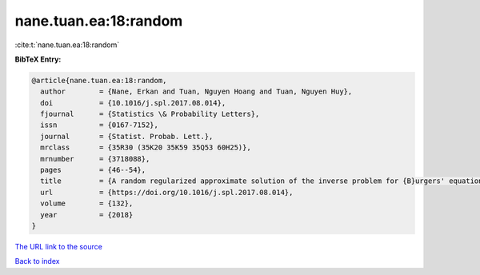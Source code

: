 nane.tuan.ea:18:random
======================

:cite:t:`nane.tuan.ea:18:random`

**BibTeX Entry:**

.. code-block:: bibtex

   @article{nane.tuan.ea:18:random,
     author        = {Nane, Erkan and Tuan, Nguyen Hoang and Tuan, Nguyen Huy},
     doi           = {10.1016/j.spl.2017.08.014},
     fjournal      = {Statistics \& Probability Letters},
     issn          = {0167-7152},
     journal       = {Statist. Probab. Lett.},
     mrclass       = {35R30 (35K20 35K59 35Q53 60H25)},
     mrnumber      = {3718088},
     pages         = {46--54},
     title         = {A random regularized approximate solution of the inverse problem for {B}urgers' equation},
     url           = {https://doi.org/10.1016/j.spl.2017.08.014},
     volume        = {132},
     year          = {2018}
   }

`The URL link to the source <https://doi.org/10.1016/j.spl.2017.08.014>`__


`Back to index <../By-Cite-Keys.html>`__
